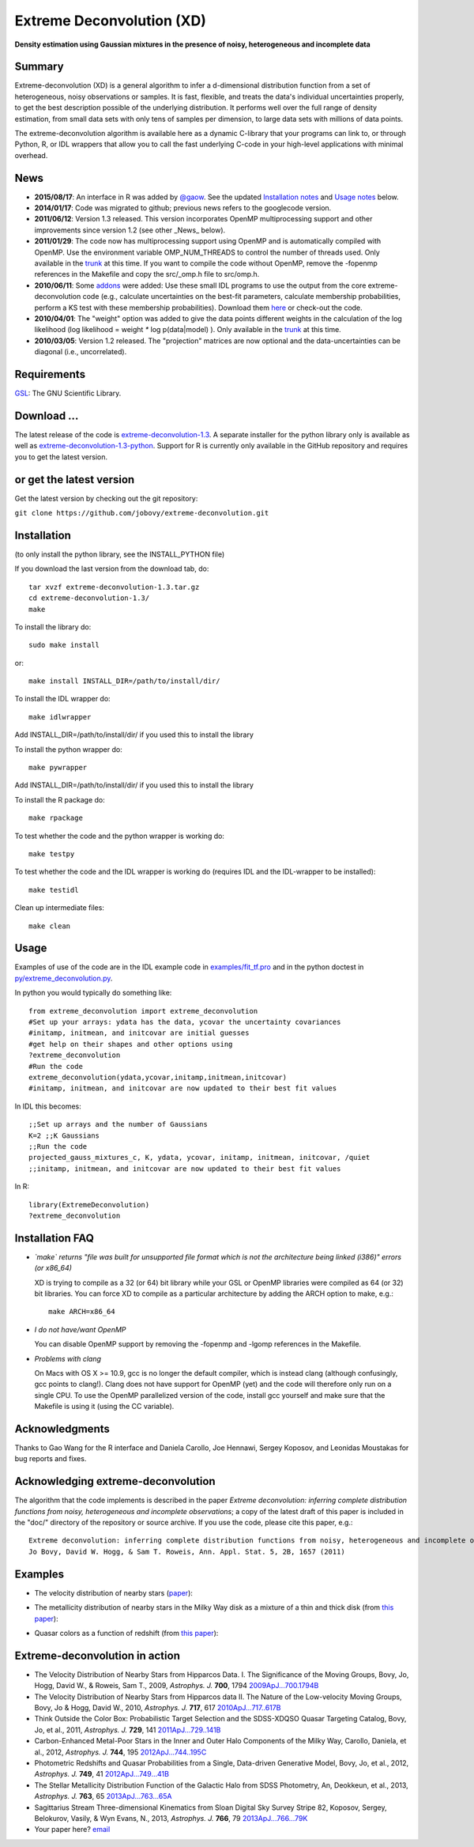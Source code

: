 Extreme Deconvolution (XD)
===========================

**Density estimation using Gaussian mixtures in the presence of noisy, heterogeneous and incomplete data**

.. image:: https://travis-ci.org/jobovy/extreme-deconvolution.png?branch=master 
   :target: http://travis-ci.org/jobovy/extreme-deconvolution

Summary
---------

Extreme-deconvolution (XD) is a general algorithm to infer a d-dimensional distribution function from a set of heterogeneous, noisy observations or samples. It is fast, flexible, and treats the data's individual uncertainties properly, to get the best description possible of the underlying distribution. It performs well over the full range of density estimation, from small data sets with only tens of samples per dimension, to large data sets with millions of data points.

The extreme-deconvolution algorithm is available here as a dynamic C-library that your programs can link to, or through Python, R, or IDL wrappers that allow you to call the fast underlying C-code in your high-level applications with minimal overhead.

News
------

* **2015/08/17**: An interface in R was added by `@gaow <https://github.com/gaow>`__. See the updated `Installation notes <https://github.com/gaow/extreme-deconvolution#installation>`__ and `Usage notes <https://github.com/gaow/extreme-deconvolution#usage>`__ below.

* **2014/01/17**: Code was migrated to github; previous news refers to the googlecode version.

* **2011/06/12**: Version 1.3 released. This version incorporates OpenMP multiprocessing support and other improvements since version 1.2 (see other _News_ below).  

* **2011/01/29**: The code now has multiprocessing support using OpenMP and is automatically compiled with OpenMP. Use the environment variable OMP_NUM_THREADS to control the number of threads used. Only available in the `trunk <http://code.google.com/p/extreme-deconvolution/source/browse/trunk>`__ at this time. If you want to compile the code without OpenMP, remove the -fopenmp references in the Makefile and copy the src/_omp.h file to src/omp.h.

* **2010/06/11**: Some `addons <https://github.com/jobovy/extreme-deconvolution/tree/master/addons>`__ were added: Use these small IDL programs to use the output from the core extreme-deconvolution code (e.g., calculate uncertainties on the best-fit parameters, calculate membership probabilities, perform a KS test with these membership probabilities). Download them `here <http://extreme-deconvolution.googlecode.com/files/extreme-deconvolution-addons_1.0.tar.gz>`__ or check-out the code.

* **2010/04/01**: The "weight" option was added to give the data points different weights in the calculation of the log likelihood (log likelihood = weight `*` log p(data|model) ). Only available in the `trunk <http://code.google.com/p/extreme-deconvolution/source/browse/trunk>`__ at this time.

* **2010/03/05**: Version 1.2 released. The "projection" matrices are now optional and the data-uncertainties can be diagonal (i.e., uncorrelated).

Requirements
------------

`GSL <http://www.gnu.org/software/gsl/>`__: The GNU Scientific Library.

Download ...
--------------

The latest release of the code is `extreme-deconvolution-1.3 <http://extreme-deconvolution.googlecode.com/files/extreme-deconvolution-1.3.tar.gz>`__. A separate installer for the python library only is available as well as `extreme-deconvolution-1.3-python <http://extreme-deconvolution.googlecode.com/files/extreme-deconvolution-1.3-python.tar.gz>`__. Support for R is currently only available in the GitHub repository and requires you to get the latest version.


or get the latest version
--------------------------

Get the latest version by checking out the git repository:

``git clone https://github.com/jobovy/extreme-deconvolution.git``


Installation
------------

(to only install the python library, see the INSTALL_PYTHON file)

If you download the last version from the download tab, do::

   tar xvzf extreme-deconvolution-1.3.tar.gz
   cd extreme-deconvolution-1.3/
   make

To install the library do::

   sudo make install

or::

	make install INSTALL_DIR=/path/to/install/dir/


To install the IDL wrapper do::

   make idlwrapper

Add INSTALL_DIR=/path/to/install/dir/ if you used this to install the library


To install the python wrapper do::

   make pywrapper

Add INSTALL_DIR=/path/to/install/dir/ if you used this to install the library

To install the R package do::

   make rpackage

To test whether the code and the python wrapper is working do::

   make testpy

To test whether the code and the IDL wrapper is working do (requires IDL and the IDL-wrapper to be installed)::

   make testidl

Clean up intermediate files::

      make clean

Usage
------

Examples of use of the code are in the IDL example code in `<examples/fit_tf.pro>`__ and in the python doctest in `<py/extreme_deconvolution.py>`__.

In python you would typically do something like::

   from extreme_deconvolution import extreme_deconvolution
   #Set up your arrays: ydata has the data, ycovar the uncertainty covariances
   #initamp, initmean, and initcovar are initial guesses
   #get help on their shapes and other options using
   ?extreme_deconvolution
   #Run the code
   extreme_deconvolution(ydata,ycovar,initamp,initmean,initcovar)
   #initamp, initmean, and initcovar are now updated to their best fit values


In IDL this becomes::

   ;;Set up arrays and the number of Gaussians
   K=2 ;;K Gaussians
   ;;Run the code
   projected_gauss_mixtures_c, K, ydata, ycovar, initamp, initmean, initcovar, /quiet
   ;;initamp, initmean, and initcovar are now updated to their best fit values


In R::

   library(ExtremeDeconvolution)
   ?extreme_deconvolution


Installation FAQ
-----------------

* *`make` returns "file was built for unsupported file format which is not the architecture being linked (i386)" errors (or x86_64)*

  XD is trying to compile as a 32 (or 64) bit library while your GSL or OpenMP libraries were compiled as 64 (or 32) bit libraries. You can force XD to compile as a particular architecture by adding the ARCH option to make, e.g.::

     make ARCH=x86_64


* *I do not have/want OpenMP*

  You can disable OpenMP support by removing the -fopenmp and -lgomp references in the Makefile.

* *Problems with clang*

  On Macs with OS X >= 10.9, gcc is no longer the default compiler, which is instead clang (although confusingly, gcc points to clang!). Clang does not have support for OpenMP (yet) and the code will therefore only run on a single CPU. To use the OpenMP parallelized version of the code, install gcc yourself and make sure that the Makefile is using it (using the CC variable).

Acknowledgments
-----------------

Thanks to Gao Wang for the R interface and Daniela Carollo, Joe
Hennawi, Sergey Koposov, and Leonidas Moustakas for bug reports and
fixes.

Acknowledging extreme-deconvolution
------------------------------------

The algorithm that the code implements is described in the paper *Extreme deconvolution: inferring complete distribution functions from noisy, heterogeneous and incomplete observations*; a copy of the latest draft of this paper is included in the "doc/" directory of the repository or source archive. If you use the code, please cite this paper, e.g.::

    Extreme deconvolution: inferring complete distribution functions from noisy, heterogeneous and incomplete observations
    Jo Bovy, David W. Hogg, & Sam T. Roweis, Ann. Appl. Stat. 5, 2B, 1657 (2011)


Examples
----------

* The velocity distribution of nearby stars (`paper <http://adsabs.harvard.edu/abs/2009ApJ...700.1794B>`__): 

  .. image:: http://cosmo.nyu.edu/~jb2777/google-code/annotated_veldist2.png

* The metallicity distribution of nearby stars in the Milky Way disk as a mixture of a thin and thick disk (from `this paper <http://arxiv.org/abs/0912.3262>`__): 

  .. image:: http://cosmo.nyu.edu/~jb2777/google-code/gcs_zdist.png

* Quasar colors as a function of redshift (from `this paper <http://arxiv.org/abs/1105.3975>`__): 

  .. image:: http://cosmo.nyu.edu/~jb2777/google-code/quasar-photoz.png


Extreme-deconvolution in action
--------------------------------

* The Velocity Distribution of Nearby Stars from Hipparcos Data. I. The Significance of the Moving Groups, Bovy, Jo, Hogg, David W., & Roweis, Sam T., 2009, *Astrophys. J.* **700**, 1794 `2009ApJ...700.1794B <http://adsabs.harvard.edu/abs/2009ApJ...700.1794B>`__

* The Velocity Distribution of Nearby Stars from Hipparcos data II. The Nature of the Low-velocity Moving Groups, Bovy, Jo & Hogg, David W., 2010, *Astrophys. J.* **717**, 617 `2010ApJ...717..617B <http://adsabs.harvard.edu/abs/2010ApJ...717..617B>`__

* Think Outside the Color Box: Probabilistic Target Selection and the SDSS-XDQSO Quasar Targeting Catalog, Bovy, Jo, et al., 2011, *Astrophys. J.* **729**, 141 `2011ApJ...729..141B <http://adsabs.harvard.edu/abs/2011ApJ...729..141B>`__

* Carbon-Enhanced Metal-Poor Stars in the Inner and Outer Halo Components of the Milky Way, Carollo, Daniela, et al., 2012, *Astrophys. J.* **744**, 195 `2012ApJ...744..195C <http://adsabs.harvard.edu/abs/2012ApJ...744..195C>`__

* Photometric Redshifts and Quasar Probabilities from a Single, Data-driven Generative Model, Bovy, Jo, et al., 2012, *Astrophys. J.* **749**, 41 `2012ApJ...749...41B <http://adsabs.harvard.edu/abs/2012ApJ...749...41B>`__

* The Stellar Metallicity Distribution Function of the Galactic Halo from SDSS Photometry, An, Deokkeun, et al., 2013, *Astrophys. J.* **763**, 65 `2013ApJ...763...65A <http://adsabs.harvard.edu/abs/2013ApJ...763...65A>`__

* Sagittarius Stream Three-dimensional Kinematics from Sloan Digital Sky Survey Stripe 82, Koposov, Sergey, Belokurov, Vasily, & Wyn Evans, N., 2013, *Astrophys. J.* **766**, 79 `2013ApJ...766...79K <http://adsabs.harvard.edu/abs/2013ApJ...766...79K>`__

* Your paper here? `email <mailto:bovy-at-ias-dot-edu>`__
